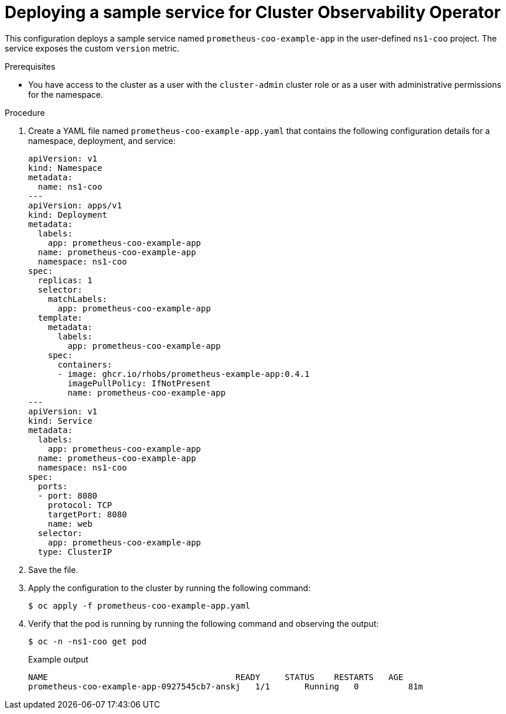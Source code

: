 // Module included in the following assemblies:
//
// monitoring/cluster-observability-operator/configuring-the-cluster-observability-operator-to-monitor-a-service.adoc

:_mod-docs-content-type: PROCEDURE
[id="deploying-a-sample-service-for-cluster-observability-operator_{context}"]
= Deploying a sample service for Cluster Observability Operator

This configuration deploys a sample service named `prometheus-coo-example-app` in the user-defined `ns1-coo` project. 
The service exposes the custom `version` metric.

.Prerequisites

* You have access to the cluster as a user with the `cluster-admin` cluster role or as a user with administrative permissions for the namespace.

.Procedure

. Create a YAML file named `prometheus-coo-example-app.yaml` that contains the following configuration details for a namespace, deployment, and service:
+
[source,yaml]
----
apiVersion: v1
kind: Namespace
metadata:
  name: ns1-coo
---
apiVersion: apps/v1
kind: Deployment
metadata:
  labels:
    app: prometheus-coo-example-app
  name: prometheus-coo-example-app
  namespace: ns1-coo
spec:
  replicas: 1
  selector:
    matchLabels:
      app: prometheus-coo-example-app
  template:
    metadata:
      labels:
        app: prometheus-coo-example-app
    spec:
      containers:
      - image: ghcr.io/rhobs/prometheus-example-app:0.4.1
        imagePullPolicy: IfNotPresent
        name: prometheus-coo-example-app
---
apiVersion: v1
kind: Service
metadata:
  labels:
    app: prometheus-coo-example-app
  name: prometheus-coo-example-app
  namespace: ns1-coo
spec:
  ports:
  - port: 8080
    protocol: TCP
    targetPort: 8080
    name: web
  selector:
    app: prometheus-coo-example-app
  type: ClusterIP
----

. Save the file.

. Apply the configuration to the cluster by running the following command:
+
[source,terminal]
----
$ oc apply -f prometheus-coo-example-app.yaml
----

. Verify that the pod is running by running the following command and observing the output:
+
[source,terminal]
----
$ oc -n -ns1-coo get pod
----
+
.Example output
[source,terminal]
----
NAME                                      READY     STATUS    RESTARTS   AGE
prometheus-coo-example-app-0927545cb7-anskj   1/1       Running   0          81m
----
